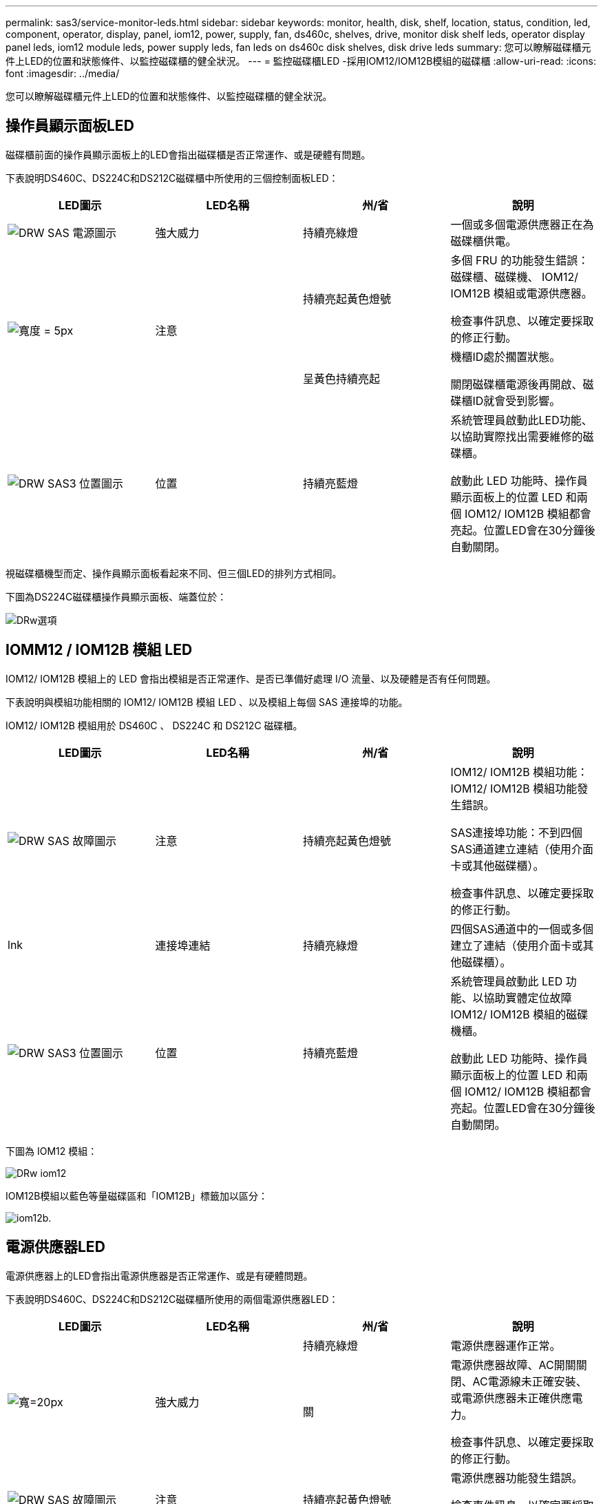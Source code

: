 ---
permalink: sas3/service-monitor-leds.html 
sidebar: sidebar 
keywords: monitor, health, disk, shelf, location, status, condition, led, component, operator, display, panel, iom12, power, supply, fan, ds460c, shelves, drive, monitor disk shelf leds, operator display panel leds, iom12 module leds, power supply leds, fan leds on ds460c disk shelves, disk drive leds 
summary: 您可以瞭解磁碟櫃元件上LED的位置和狀態條件、以監控磁碟櫃的健全狀況。 
---
= 監控磁碟櫃LED -採用IOM12/IOM12B模組的磁碟櫃
:allow-uri-read: 
:icons: font
:imagesdir: ../media/


[role="lead"]
您可以瞭解磁碟櫃元件上LED的位置和狀態條件、以監控磁碟櫃的健全狀況。



== 操作員顯示面板LED

磁碟櫃前面的操作員顯示面板上的LED會指出磁碟櫃是否正常運作、或是硬體有問題。

下表說明DS460C、DS224C和DS212C磁碟櫃中所使用的三個控制面板LED：

[cols="4*"]
|===
| LED圖示 | LED名稱 | 州/省 | 說明 


 a| 
image::../media/drw_sas_power_icon.svg[DRW SAS 電源圖示]
 a| 
強大威力
 a| 
持續亮綠燈
 a| 
一個或多個電源供應器正在為磁碟櫃供電。



.2+| image:../media/drw_sas_fault_icon.svg["寬度 = 5px"] .2+| 注意  a| 
持續亮起黃色燈號
 a| 
多個 FRU 的功能發生錯誤：磁碟櫃、磁碟機、 IOM12/ IOM12B 模組或電源供應器。

檢查事件訊息、以確定要採取的修正行動。



 a| 
呈黃色持續亮起
 a| 
機櫃ID處於擱置狀態。

關閉磁碟櫃電源後再開啟、磁碟櫃ID就會受到影響。



 a| 
image::../media/drw_sas3_location_icon.svg[DRW SAS3 位置圖示]
 a| 
位置
 a| 
持續亮藍燈
 a| 
系統管理員啟動此LED功能、以協助實際找出需要維修的磁碟櫃。

啟動此 LED 功能時、操作員顯示面板上的位置 LED 和兩個 IOM12/ IOM12B 模組都會亮起。位置LED會在30分鐘後自動關閉。

|===
視磁碟櫃機型而定、操作員顯示面板看起來不同、但三個LED的排列方式相同。

下圖為DS224C磁碟櫃操作員顯示面板、端蓋位於：

image::../media/drw_opd.gif[DRw選項]



== IOMM12 / IOM12B 模組 LED

IOM12/ IOM12B 模組上的 LED 會指出模組是否正常運作、是否已準備好處理 I/O 流量、以及硬體是否有任何問題。

下表說明與模組功能相關的 IOM12/ IOM12B 模組 LED 、以及模組上每個 SAS 連接埠的功能。

IOM12/ IOM12B 模組用於 DS460C 、 DS224C 和 DS212C 磁碟櫃。

[cols="4*"]
|===
| LED圖示 | LED名稱 | 州/省 | 說明 


 a| 
image::../media/drw_sas_fault_icon.svg[DRW SAS 故障圖示]
 a| 
注意
 a| 
持續亮起黃色燈號
 a| 
IOM12/ IOM12B 模組功能： IOM12/ IOM12B 模組功能發生錯誤。

SAS連接埠功能：不到四個SAS通道建立連結（使用介面卡或其他磁碟櫃）。

檢查事件訊息、以確定要採取的修正行動。



 a| 
lnk
 a| 
連接埠連結
 a| 
持續亮綠燈
 a| 
四個SAS通道中的一個或多個建立了連結（使用介面卡或其他磁碟櫃）。



 a| 
image::../media/drw_sas3_location_icon.svg[DRW SAS3 位置圖示]
 a| 
位置
 a| 
持續亮藍燈
 a| 
系統管理員啟動此 LED 功能、以協助實體定位故障 IOM12/ IOM12B 模組的磁碟機櫃。

啟動此 LED 功能時、操作員顯示面板上的位置 LED 和兩個 IOM12/ IOM12B 模組都會亮起。位置LED會在30分鐘後自動關閉。

|===
下圖為 IOM12 模組：

image::../media/drw_iom12.gif[DRw iom12]

IOM12B模組以藍色等量磁碟區和「IOM12B」標籤加以區分：

image::../media/iom12b.png[iom12b.]



== 電源供應器LED

電源供應器上的LED會指出電源供應器是否正常運作、或是有硬體問題。

下表說明DS460C、DS224C和DS212C磁碟櫃所使用的兩個電源供應器LED：

[cols="4*"]
|===
| LED圖示 | LED名稱 | 州/省 | 說明 


.2+| image:../media/drw_sas_power_icon.svg["寬=20px"] .2+| 強大威力  a| 
持續亮綠燈
 a| 
電源供應器運作正常。



 a| 
關
 a| 
電源供應器故障、AC開關關閉、AC電源線未正確安裝、或電源供應器未正確供應電力。

檢查事件訊息、以確定要採取的修正行動。



 a| 
image::../media/drw_sas_fault_icon.svg[DRW SAS 故障圖示]
 a| 
注意
 a| 
持續亮起黃色燈號
 a| 
電源供應器功能發生錯誤。

檢查事件訊息、以確定要採取的修正行動。

|===
視磁碟櫃機型而定、電源供應器可能會有所不同、這會決定兩個LED的位置。

下圖為DS460C磁碟櫃所使用的電源供應器。

這兩個LED圖示會做為標籤和LED、表示圖示本身會亮起、而且沒有鄰近的LED。

image::../media/28_dwg_e2860_de460c_psu.gif[28圖e2860 de460c PSU]

下圖為DS224C或DS212C磁碟櫃所使用的電源供應器：

image::../media/drw_powersupply_913w_vsd.gif[DRW 913w VSD電源供應器]



== DS460C磁碟櫃上的風扇LED

DS460C風扇上的LED會指出風扇是否正常運作、或是有硬體問題。

下表說明DS460C磁碟櫃中使用的風扇LED：

[cols="4*"]
|===
| 項目 | LED名稱 | 州/省 | 說明 


 a| 
image:../media/legend_icon_01.png["編號 1"]
 a| 
注意
 a| 
持續亮起黃色燈號
 a| 
風扇功能發生錯誤。

檢查事件訊息、以確定要採取的修正行動。

|===
image::../media/28_dwg_e2860_de460c_single_fan_canister_with_led_callout.gif[28圖e2860 de460c單一風扇容器、附有LED編號]



== 磁碟機LED

磁碟機上的LED會指出它是否正常運作、或是硬體有問題。



=== DS224C和DS212C磁碟櫃的磁碟機LED

下表說明DS224C和DS212C磁碟櫃所使用的磁碟機上的兩個LED：

[cols="4*"]
|===
| 標註 | LED名稱 | 州/省 | 說明 


.2+| image:../media/legend_icon_01.png["編號 1"] .2+| 活動  a| 
持續亮綠燈
 a| 
磁碟機已有電力。



 a| 
呈綠色持續亮起
 a| 
磁碟機已有電力、而且I/O作業正在進行中。



 a| 
image:../media/legend_icon_02.png["編號 2"]
 a| 
注意
 a| 
持續亮起黃色燈號
 a| 
磁碟機功能發生錯誤。

檢查事件訊息、以確定要採取的修正行動。

|===
視磁碟櫃模式而定、磁碟機會在磁碟櫃中垂直或水平排列、以指示兩個LED的位置。

下圖為DS224C磁碟櫃中使用的磁碟機。

DS224C磁碟櫃使用2.5吋磁碟機、垂直排列在磁碟櫃中。

image::../media/drw_diskdrive_ds224c.gif[DRw磁碟機ds224c]

下圖為DS212C磁碟櫃中使用的磁碟機。

DS212C磁碟櫃使用3.5吋磁碟機或2.5吋磁碟機、位於磁碟櫃中水平排列的托架中。

image::../media/drw_diskdrive_ds212c.gif[DRw磁碟機ds212c]



=== DS460C磁碟櫃的磁碟機LED

下圖與表格說明磁碟機匣上的磁碟機活動LED及其運作狀態：

image::../media/2860_dwg_drive_drawer_leds.gif[2860 dwx磁碟機匣LED]

[cols="4*"]
|===
| 位置 | LED | 狀態指示燈 | 說明 


.3+| 1. .3+| 注意：每個藥櫃的藥櫃注意事項  a| 
持續亮起黃色燈號
 a| 
磁碟機抽屜內的元件需要操作員注意。



 a| 
關
 a| 
抽屜中沒有磁碟機或其他元件需要注意、且抽屜中的磁碟機沒有作用中的定位作業。



 a| 
呈黃色持續亮起
 a| 
抽取匣內任何磁碟機的定位磁碟機作業均為作用中。



.3+| 2-13 .3+| 活動：磁碟機抽屜中磁碟機0到11的磁碟機活動  a| 
綠色
 a| 
電源開啟、磁碟機正常運作。



 a| 
呈綠色持續亮起
 a| 
磁碟機已有電力、而且I/O作業正在進行中。



 a| 
關
 a| 
電源已關閉。

|===
磁碟機抽屜開啟時、每個磁碟機前面都會出現警示LED。

image::../media/2860_dwg_amber_on_drive.gif[2860 dwgam黃色 磁碟機]

[cols="10,90"]
|===


 a| 
image:../media/legend_icon_01.png["編號 1"]
| 注意LED燈亮起 
|===